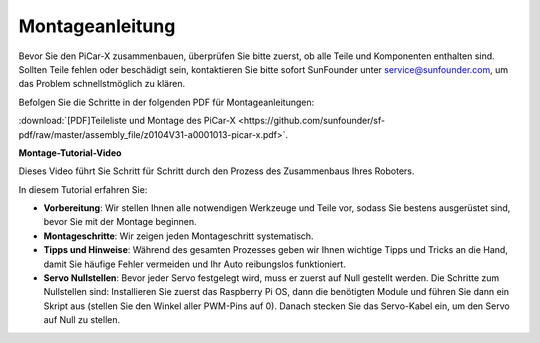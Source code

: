 .. _assembly_instructions:

Montageanleitung
==========================================

Bevor Sie den PiCar-X zusammenbauen, überprüfen Sie bitte zuerst, ob alle Teile und Komponenten enthalten sind. Sollten Teile fehlen oder beschädigt sein, kontaktieren Sie bitte sofort SunFounder unter service@sunfounder.com, um das Problem schnellstmöglich zu klären.

Befolgen Sie die Schritte in der folgenden PDF für Montageanleitungen:

:download:`[PDF]Teileliste und Montage des PiCar-X <https://github.com/sunfounder/sf-pdf/raw/master/assembly_file/z0104V31-a0001013-picar-x.pdf>`.

**Montage-Tutorial-Video**

Dieses Video führt Sie Schritt für Schritt durch den Prozess des Zusammenbaus Ihres Roboters.

In diesem Tutorial erfahren Sie:

* **Vorbereitung**: Wir stellen Ihnen alle notwendigen Werkzeuge und Teile vor, sodass Sie bestens ausgerüstet sind, bevor Sie mit der Montage beginnen.

* **Montageschritte**: Wir zeigen jeden Montageschritt systematisch.

* **Tipps und Hinweise**: Während des gesamten Prozesses geben wir Ihnen wichtige Tipps und Tricks an die Hand, damit Sie häufige Fehler vermeiden und Ihr Auto reibungslos funktioniert.

* **Servo Nullstellen**: Bevor jeder Servo festgelegt wird, muss er zuerst auf Null gestellt werden. Die Schritte zum Nullstellen sind: Installieren Sie zuerst das Raspberry Pi OS, dann die benötigten Module und führen Sie dann ein Skript aus (stellen Sie den Winkel aller PWM-Pins auf 0). Danach stecken Sie das Servo-Kabel ein, um den Servo auf Null zu stellen.

.. raw:: html

    <iframe width="600" height="400" src="https://www.youtube.com/embed/i5FpY3FAcyA?si=2WlfchM0ryLU3yi1" title="YouTube video player" frameborder="0" allow="accelerometer; autoplay; clipboard-write; encrypted-media; gyroscope; picture-in-picture; web-share" allowfullscreen></iframe>
